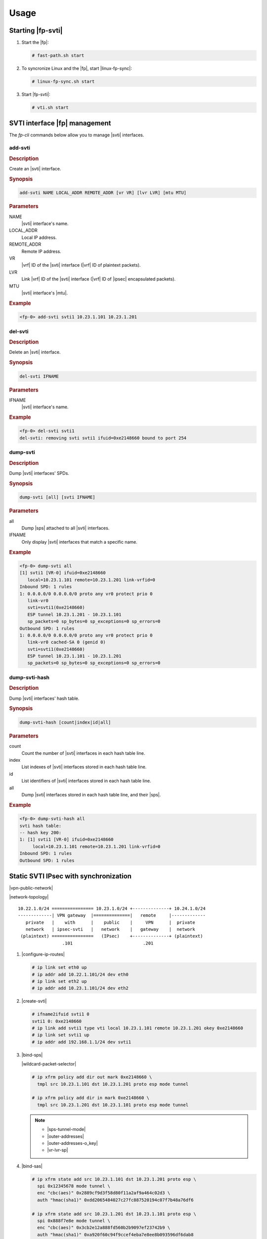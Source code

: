 Usage
=====

Starting |fp-svti|
------------------

#. Start the |fp|:

   .. code-block:: console

      # fast-path.sh start

#. To syncronize Linux and the |fp|, start |linux-fp-sync|:

   .. code-block:: console

      # linux-fp-sync.sh start

#. Start |fp-svti|:

   .. code-block:: console

      # vti.sh start

SVTI interface |fp| management
-----------------------------------

The *fp-cli* commands below allow you to manage |svti| interfaces.

add-svti
~~~~~~~~

.. rubric:: Description

Create an |svti| interface.

.. rubric:: Synopsis

.. code-block:: fp-cli

   add-svti NAME LOCAL_ADDR REMOTE_ADDR [vr VR] [lvr LVR] [mtu MTU]

.. rubric:: Parameters

NAME
    |svti| interface's name.

LOCAL_ADDR
    Local IP address.
REMOTE_ADDR
    Remote IP address.
VR
    |vrf| ID of the |svti| interface (|vrf|
    ID of plaintext packets).
LVR
    Link |vrf| ID of the |svti| interface (|vrf| ID of |ipsec| encapsulated packets).
MTU
    |svti| interface's |mtu|.

.. rubric:: Example

.. code-block:: fp-cli

   <fp-0> add-svti svti1 10.23.1.101 10.23.1.201

del-svti
~~~~~~~~

.. rubric:: Description

Delete an |svti| interface.

.. rubric:: Synopsis

.. code-block:: fp-cli

   del-svti IFNAME

.. rubric:: Parameters

IFNAME
    |svti| interface's name.

.. rubric:: Example

.. code-block:: fp-cli

   <fp-0> del-svti svti1
   del-svti: removing svti svti1 ifuid=0xe2148660 bound to port 254

dump-svti
~~~~~~~~~

.. rubric:: Description

Dump |svti| interfaces' SPDs.

.. rubric:: Synopsis

.. code-block:: fp-cli

   dump-svti [all] [svti IFNAME]

.. rubric:: Parameters

all
    Dump |sps| attached to all |svti| interfaces.
IFNAME
    Only display |svti| interfaces that match a specific name.

.. rubric:: Example

.. code-block:: fp-cli

   <fp-0> dump-svti all
   [1] svti1 [VR-0] ifuid=0xe2148660
      local=10.23.1.101 remote=10.23.1.201 link-vrfid=0
   Inbound SPD: 1 rules
   1: 0.0.0.0/0 0.0.0.0/0 proto any vr0 protect prio 0
      link-vr0
      svti=svti1(0xe2148660)
      ESP tunnel 10.23.1.201 - 10.23.1.101
      sp_packets=0 sp_bytes=0 sp_exceptions=0 sp_errors=0
   Outbound SPD: 1 rules
   1: 0.0.0.0/0 0.0.0.0/0 proto any vr0 protect prio 0
      link-vr0 cached-SA 0 (genid 0)
      svti=svti1(0xe2148660)
      ESP tunnel 10.23.1.101 - 10.23.1.201
      sp_packets=0 sp_bytes=0 sp_exceptions=0 sp_errors=0

dump-svti-hash
~~~~~~~~~~~~~~

.. rubric:: Description

Dump |svti| interfaces' hash table.

.. rubric:: Synopsis

.. code-block:: fp-cli

   dump-svti-hash [count|index|id|all]

.. rubric:: Parameters

count
    Count the number of |svti| interfaces in each hash table line.
index
    List indexes of |svti| interfaces stored in each hash table line.
id
    List identifiers of |svti| interfaces stored in each hash table line.
all
    Dump |svti| interfaces stored in each hash table line,  and their |sps|.

.. rubric:: Example

.. code-block:: fp-cli

   <fp-0> dump-svti-hash all
   svti hash table:
   -- hash key 200:
   1: [1] svti1 [VR-0] ifuid=0xe2148660
        local=10.23.1.101 remote=10.23.1.201 link-vrfid=0
   Inbound SPD: 1 rules
   Outbound SPD: 1 rules

Static SVTI IPsec with synchronization
--------------------------------------

|vpn-public-network|

|network-topology|

::

   10.22.1.0/24 ================ 10.23.1.0/24 +--------------+ 10.24.1.0/24
   -------------| VPN gateway  |==============|   remote     |-------------
      private   |    with      |    public    |     VPN      |  private
      network   | ipsec-svti   |   network    |   gateway    |  network
    (plaintext) ================   (IPsec)    +--------------+ (plaintext)
                    .101                           .201

#. |configure-ip-routes|

   .. code-block:: console

      # ip link set eth0 up
      # ip addr add 10.22.1.101/24 dev eth0
      # ip link set eth2 up
      # ip addr add 10.23.1.101/24 dev eth2

#. |create-svti|

   .. code-block:: console

      # ifname2ifuid svti1 0
      svti1 0: 0xe2148660
      # ip link add svti1 type vti local 10.23.1.101 remote 10.23.1.201 okey 0xe2148660
      # ip link set svti1 up
      # ip addr add 192.168.1.1/24 dev svti1

#. |bind-sps|

   |wildcard-packet-selector|

   .. code-block:: console

      # ip xfrm policy add dir out mark 0xe2148660 \
        tmpl src 10.23.1.101 dst 10.23.1.201 proto esp mode tunnel

      # ip xfrm policy add dir in mark 0xe2148660 \
        tmpl src 10.23.1.201 dst 10.23.1.101 proto esp mode tunnel

   .. note::

      - |sps-tunnel-mode|
      - |outer-addresses|
      - |outer-addresses-o_key|
      - |vr-lvr-sp|

#. |bind-sas|

   .. code-block:: console

      # ip xfrm state add src 10.23.1.101 dst 10.23.1.201 proto esp \
        spi 0x12345678 mode tunnel \
        enc "cbc(aes)" 0x2889cf9d3f58d80f11a2af9a464c02d3 \
        auth "hmac(sha1)" 0xdd2065484027c27fc887520194c07f7b48a76df6

      # ip xfrm state add src 10.23.1.201 dst 10.23.1.101 proto esp \
        spi 0x888f7e8e mode tunnel \
        enc "cbc(aes)" 0x3cb2e12a888fd560b2b9097ef23742b9 \
        auth "hmac(sha1)" 0xa920f60c94f9ccef4eba7e8ee8b093596df6dab8

   .. note::

      - |sas-tunnel-mode|
      - |outer-addresses|
      - |mark-any|
      - |vr-xvr-sa|

#. |add-route|

   .. code-block:: console

      # ip route add 10.24.1.0/24 dev svti1

   When sending traffic between *10.22.1.0/24* and *10.24.1.0/24*, the plaintext
   traffic can be captured on *svti1*, and the |ipsec| traffic can be captured on
   *eth2*.

#. |fp-display|

   .. code-block:: fp-cli

      <fp-0> dump-svti svti svti1
      [1] svti1 [VR-0] ifuid=0xe2148660
            local=10.23.1.101 remote=10.23.1.201 link-vrfid=0
      Inbound SPD: 1 rules
      Outbound SPD: 1 rules

   .. code-block:: fp-cli

      <fp-0> dump-sad all
      SAD 2 SA.
      1: 10.23.1.101 - 10.23.1.201 vr0 spi 0x12345678 ESP tunnel
          x-vr0 counter 1 cached-SP 0 (genid 1)
          cached-svti 0 (genid 0)
          output_blade=1
          AES-CBC HMAC-SHA1
          key enc:2889cf9d3f58d80f11a2af9a464c02d3
          key auth:dd2065484027c27fc887520194c07f7b48a76df6
          sa_packets=0 sa_bytes=0 sa_auth_errors=0 sa_decrypt_errors=0
          sa_replay_errors=0 sa_selector_errors=0
          replay check is off width=0 seq=0 bitmap=0x00000000 - oseq=0
      2: 10.23.1.201 - 10.23.1.101 vr0 spi 0x888f7e8e ESP tunnel
          x-vr0 counter 1 cached-SP 0 (genid 2)
          cached-svti 0 (genid 0)
          output_blade=1
          AES-CBC HMAC-SHA1
          key enc:3cb2e12a888fd560b2b9097ef23742b9
          key auth:a920f60c94f9ccef4eba7e8ee8b093596df6dab8
          sa_packets=0 sa_bytes=0 sa_auth_errors=0 sa_decrypt_errors=0
          sa_replay_errors=0 sa_selector_errors=0
          replay check is off width=0 seq=0 bitmap=0x00000000 - oseq=0

   .. code-block:: fp-cli

      <fp-0> dump-spd all svti svti1
      SPD hash lookup min prefix lengths: local=0, remote=0
      Inbound svti SPD: 1 rules
      1: 0.0.0.0/0 0.0.0.0/0 proto any vr0 protect prio 0
          link-vr0
          svti=svti1(0xe2148660)
          ESP tunnel 10.23.1.201 - 10.23.1.101
          sp_packets=0 sp_bytes=0 sp_exceptions=0 sp_errors=0
      Outbound svti SPD: 1 rules
      1: 0.0.0.0/0 0.0.0.0/0 proto any vr0 protect prio 0
          link-vr0 cached-SA 0 (genid 0)
          svti=svti1(0xe2148660)
          ESP tunnel 10.23.1.101 - 10.23.1.201
          sp_packets=0 sp_bytes=0 sp_exceptions=0 sp_errors=0

Static SVTI IPsec and cross-VRF with synchronization
----------------------------------------------------

|vpn-public-network|
The private network and the public network belong to different VRs.

|network-topology|

::

   10.22.1.0/24 ================ 10.23.1.0/24 +--------------+ 10.24.1.0/24
   -------------| VPN gateway  |==============|   remote     |-------------
      private   |    with      |    public    |     VPN      |  private
      network   | ipsec-svti   |   network    |   gateway    |  network
    (plaintext) ================   (IPsec)    +--------------+ (plaintext)
                     .101                         .201
           (vrf2)              (vrf1)

The *svti1* interface will use 2 VRs:

- The interface *link-vr*, i.e., the |vr| of |ipsec| encrypted packets
- The interface *vr*, i.e., the |vr| of plaintext packets

We will create the |svti| interface in
the *link-vr* interface, then move it to its own |vr|.

You must create the |sps| and the |sas| in the *link-vr* interface.

#. |create-vrf1&2|

   .. code-block:: console

      # vrfctl add 1
      # vrfctl add 2

#. |switch-to-vrf|

   .. code-block:: console

      # ip link set eth0 netns vrf2
      # ip link set eth2 netns vrf1

#. |configure-ip-routes|

   .. code-block:: console

      # ip netns exec vrf2 ip link set eth0 up
      # ip netns exec vrf2 ip addr add 10.22.1.101/24 dev eth0
      # ip netns exec vrf1 ip link set eth2 up
      # ip netns exec vrf1 ip addr add 10.23.1.101/24 dev eth2

#. |create-svti|

   .. code-block:: console

      # ifname2ifuid svti1 2
      svti1 1: 0x6db487c0
      # ip netns exec vrf1 ip link add svti1 type vti local 10.23.1.101 \
        remote 10.23.1.201 okey 0x6db487c0
      # ip netns exec vrf1 ip link set svti1 netns vrf2
      # ip netns exec vrf2 ip link set svti1 up
      # ip netns exec vrf2 ip addr add 192.168.1.1/24 dev svti1

#. |bind-sps|

   |wildcard-packet-selector|

   .. code-block:: console

      # ip netns exec vrf1 ip xfrm policy add dir out mark 0x6db487c0 \
        tmpl src 10.23.1.101 dst 10.23.1.201 proto esp mode tunnel

      # ip netns exec vrf1 ip xfrm policy add dir in mark 0x6db487c0 \
        tmpl src 10.23.1.201 dst 10.23.1.101 proto esp mode tunnel

   .. note::

      - |sps-tunnel-mode|
      - |outer-addresses|
      - |outer-addresses-o_key|
      - |vr-lvr-sp|

#. |bind-sas|

   .. code-block:: console

      # ip netns exec vrf1 ip xfrm state add src 10.23.1.101 dst 10.23.1.201 \
        proto esp spi 0x12345678 mode tunnel \
        enc "cbc(aes)" 0x2889cf9d3f58d80f11a2af9a464c02d3 \
        auth "hmac(sha1)" 0xdd2065484027c27fc887520194c07f7b48a76df6

      # ip netns exec vrf1 ip xfrm state add src 10.23.1.201 dst 10.23.1.101 \
        proto esp spi 0x888f7e8e mode tunnel \
        enc "cbc(aes)" 0x3cb2e12a888fd560b2b9097ef23742b9 \
        auth "hmac(sha1)" 0xa920f60c94f9ccef4eba7e8ee8b093596df6dab8

   .. note::

      - |sas-tunnel-mode|
      - |outer-addresses|
      - |mark-any|
      - |vr-xvr-sa|

#. |add-route|

   .. code-block:: console

      # ip netns exec vrf2 ip route add 10.24.1.0/24 dev svti1

   When sending traffic in *vrf2* between *10.22.1.0/24* and *10.24.1.0/24*, the
   plaintext traffic can be captured on *svti1* (*vrf2*), and the |ipsec| traffic
   can be captured on *eth2* (*vrf1*).

#. |fp-display|

   .. code-block:: fp-cli

      <fp-0> dump-svti
      [1] svti1 [VR-2] ifuid=0x6db487c0
        local=10.23.1.101 remote=10.23.1.201 link-vrfid=1
      Inbound SPD: 1 rules
      Outbound SPD: 1 rules

   .. code-block:: fp-cli

      <fp-0> dump-spd all svti svti1
      SPD hash lookup min prefix lengths: local=0, remote=0
      Inbound svti SPD: 1 rules
      3: 0.0.0.0/0 0.0.0.0/0 proto any vr1 protect prio 0
          link-vr1
          svti=svti1(0x6db487c0)
          ESP tunnel 10.23.1.201 - 10.23.1.101
          sp_packets=0 sp_bytes=0 sp_exceptions=0 sp_errors=0
      Outbound svti SPD: 1 rules
      3: 0.0.0.0/0 0.0.0.0/0 proto any vr1 protect prio 0
          link-vr1 cached-SA 0 (genid 0)
          svti=svti1(0x6db487c0)
          ESP tunnel 10.23.1.101 - 10.23.1.201
          sp_packets=0 sp_bytes=0 sp_exceptions=0 sp_errors=0

   .. code-block:: fp-cli

      <fp-0> "vrf 1;dump-sad all"
      New reference for VRF: 1
      SAD 2 SA.
      1: 10.23.1.101 - 10.23.1.201 vr1 spi 0x12345678 ESP tunnel
          x-vr1 counter 1 cached-SP 0 (genid 1)
          cached-svti 0 (genid 0)
          output_blade=1
          AES-CBC HMAC-SHA1
          key enc:2889cf9d3f58d80f11a2af9a464c02d3
          key auth:dd2065484027c27fc887520194c07f7b48a76df6
          sa_packets=0 sa_bytes=0 sa_auth_errors=0 sa_decrypt_errors=0
          sa_replay_errors=0 sa_selector_errors=0
          replay check is off width=0 seq=0 bitmap=0x00000000 - oseq=0
      2: 10.23.1.201 - 10.23.1.101 vr1 spi 0x888f7e8e ESP tunnel
          x-vr1 counter 1 cached-SP 0 (genid 2)
          cached-svti 0 (genid 0)
          output_blade=1
          AES-CBC HMAC-SHA1
          key enc:3cb2e12a888fd560b2b9097ef23742b9
          key auth:a920f60c94f9ccef4eba7e8ee8b093596df6dab8
          sa_packets=0 sa_bytes=0 sa_auth_errors=0 sa_decrypt_errors=0
          sa_replay_errors=0 sa_selector_errors=0
          replay check is off width=0 seq=0 bitmap=0x00000000 - oseq=0

#. |delete-svti-sps|

   You must specify its mark.

   .. code-block:: console

      # ip netns exec vrf1 ip xfrm policy delete src 0.0.0.0/0 dst 0.0.0.0/0 \
        dir in mark 0xa7e48710

#. |flush-sps|

   .. code-block:: console

      # ip netns exec vrf1 ip xfrm policy flush

   All |sps|, whether overall or specific to an |svti|, are flushed.

#. |delete-svti|

   .. code-block:: console

      # ip netns exec vrf2 ip link del svti1

   .. note::

      Deleting an |svti| interface does not delete the |sps| bound to this
      interface. The |sps| must be explicitly deleted.

Static SVTI IPsec without synchronization
-----------------------------------------

|vpn-public-network|

|network-topology|

::

   10.22.1.0/24 ================ 10.23.1.0/24 +--------------+ 10.24.1.0/24
   -------------| VPN gateway  |==============|   remote     |-------------
      private   |    with      |    public    |     VPN      |  private
      network   | ipsec-svti   |   network    |   gateway    |  network
    (plaintext) ================   (IPsec)    +--------------+ (plaintext)
                    .101                           .201

#. |configure-ip-routes|

   .. code-block:: console

      # ip link set eth1 up
      # ip link set eth2 up

   .. code-block:: fp-cli

      <fp-0> add-interface eth1 0 00:02:02:00:00:20 8
      eth1 [VR-0] ifuid=0x8000000 (port 0) <UP|RUNNING|FWD4> (0x23)
        type=ether mac=00:02:02:00:00:20 mtu=1500 tcp4mss=0 tcp6mss=0
        IPv4 routes=0  IPv6 routes=0
      <fp-0> add-address4 eth1 10.22.1.101 24
      <fp-0> add-interface eth2 1 00:02:02:00:00:21 9
      eth2 [VR-0] ifuid=0x9000000 (port 1) <UP|RUNNING|FWD4> (0x23)
        type=ether mac=00:02:02:00:00:21 mtu=1500 tcp4mss=0 tcp6mss=0
        IPv4 routes=0  IPv6 routes=0
      <fp-0> add-address4 eth2 10.23.1.101 24

#. |create-svti|

   .. code-block:: console

      # ifname2ifuid svti1 0
      svti1 0: 0xe2148660
      <fp-0> add-svti svti1 0xe2148660 10.23.1.101 10.23.1.201
      <fp-0> set-flags svti1 0x23
      <fp-0> add-address4 svti1 192.168.1.1 24

#. |bind-sps|

   |wildcard-packet-selector|

   .. code-block:: fp-cli

      <fp-0> add-sp out 0.0.0.0/0 0.0.0.0/0 any esp tunnel 10.23.1.101 10.23.1.201 \
        0 svti svti1
      <fp-0> add-sp in 0.0.0.0/0 0.0.0.0/0 any esp tunnel 10.23.1.201 10.23.1.101 \
        0 svti svti1

   .. note::

      - |sps-tunnel-mode|
      - |outer-addresses|
      - |outer-addresses-o_key|
      - |vr-lvr-sp|

#. |bind-sas|

   .. code-block:: fp-cli

      <fp-0> add-sa esp 10.23.1.101 10.23.1.201 0x12345678 tunnel \
        enc aes-cbc 0x2889cf9d3f58d80f11a2af9a464c02d3 \
        auth hmac-sha1 0xdd2065484027c27fc887520194c07f7b48a76df6
      <fp-0> add-sa esp 10.23.1.201 10.23.1.101 0x888f7e8e tunnel \
        enc aes-cbc 0x3cb2e12a888fd560b2b9097ef23742b9 \
        auth hmac-sha1 0xa920f60c94f9ccef4eba7e8ee8b093596df6dab8

   .. note::

      - |sas-tunnel-mode|
      - |outer-addresses|
      - |mark-any|
      - |vr-xvr-sa|

#. |add-route|

   .. code-block:: fp-cli

      <fp-0> add-route 10.24.1.201 32 0.0.0.0 svti1 2

   The plaintext traffic is counted up in svti1 interface statistics.
   The |ipsec| traffic is counted up in the eth2 interface statistics.

#. Add neighbors:

   .. code-block:: fp-cli

      <fp-0> add-neighbour 10.23.1.201 00:55:01:00:00:21 eth2
      <fp-0> add-neighbour 10.22.1.1 00:55:00:00:00:20 eth1

#. Display tunnel interfaces, including |svti| interfaces:

   .. code-block:: fp-cli

      <fp-0> dump-interfaces
      8:eth1 [VR-0] ifuid=0x8000000 (port 0) <UP|RUNNING|FWD4> (0x23)
              type=ether mac=00:02:02:00:00:20 mtu=1500 tcp4mss=0 tcp6mss=0
              IPv4 routes=2  IPv6 routes=0
      9:eth2 [VR-0] ifuid=0x9000000 (port 1) <UP|RUNNING|FWD4> (0x23)
              type=ether mac=00:02:02:00:00:21 mtu=1500 tcp4mss=0 tcp6mss=0
              IPv4 routes=2  IPv6 routes=0
      226:svti1 [VR-0] ifuid=0xe2148660 (virtual) <UP|RUNNING|FWD4> (0x23)
              type=svti mac=00:00:00:00:00:00 mtu=1480 tcp4mss=0 tcp6mss=0 link-vrfid=0
              SVTI tunnel local=10.23.1.101 remote=10.23.1.201
              IPv4 routes=2  IPv6 routes=0
      <fp-0> dump-address4 eth1
      number of ip address: 1
      10.22.1.101 [0]
      <fp-0> dump-address4 eth2
      number of ip address: 1
      10.23.1.101 [1]
      <fp-0> dump-address4 svti1
      number of ip address: 1
      192.168.1.1 [2]

#. Display |svti| |sps|:

   .. code-block:: fp-cli

      <fp-0> dump-spd all svti svti1
      sh lookup min prefix lengths: local=0, remote=0
      Inbound svti SPD: 1 rules
      1: 0.0.0.0/0 0.0.0.0/0 proto any vr0 protect prio 0
           link-vr0
           svti=svti1(0xe2148660)
           ESP tunnel 10.23.1.201 - 10.23.1.101
           sp_packets=35 sp_bytes=2940 sp_exceptions=0 sp_errors=0
      Outbound svti SPD: 1 rules
      1: 0.0.0.0/0 0.0.0.0/0 proto any vr0 protect prio 0
           link-vr0 cached-SA 1 (genid 1)
           svti=svti1(0xe2148660)
           ESP tunnel 10.23.1.101 - 10.23.1.201
           sp_packets=35 sp_bytes=2940 sp_exceptions=0 sp_errors=0

   All |sps| (overall and specific to an |svti|) are stored in the same SPD. Their
   marks allow to tell whether they are overall (0) or bound to an |svti|.

#. Display |sas|:

   .. code-block:: fp-cli

      <fp-0> dump-sad all
      SAD 2 SA.
      1: 10.23.1.101 - 10.23.1.201 vr0 spi 0x12345678 ESP tunnel
             x-vr0 counter 1 cached-SP 0 (genid 1)
             cached-svti 0 (genid 0)
             AES-CBC HMAC-SHA1
             key enc:2889cf9d3f58d80f11a2af9a464c02d3
             key auth:dd2065484027c27fc887520194c07f7b48a76df6
             sa_packets=0 sa_bytes=0 sa_auth_errors=0 sa_decrypt_errors=0
             sa_replay_errors=0 sa_selector_errors=0
             replay check is off width=0 seq=0 bitmap=0x00000000 - oseq=0
      2: 10.23.1.201 - 10.23.1.101 vr0 spi 0x12345678 ESP tunnel
             x-vr0 counter 1 cached-SP 0 (genid 1)
             cached-svti 0 (genid 0)
             AES-CBC HMAC-SHA1
             key enc:3cb2e12a888fd560b2b9097ef23742b9
             key auth:a920f60c94f9ccef4eba7e8ee8b093596df6dab8
             sa_packets=0 sa_bytes=0 sa_auth_errors=0 sa_decrypt_errors=0
             sa_replay_errors=0 sa_selector_errors=0
             replay check is off width=0 seq=0 bitmap=0x00000000 - oseq=0

#. Display neighbors:

   .. code-block:: fp-cli

      <fp-0> dump-neighbours
      R[000008] GW/NEIGH 10.23.1.201 00:55:01:00:00:21 via eth2(0x09000000) REACHABLE (nh:8)
      R[000009] GW/NEIGH 10.22.1.1 00:55:00:00:00:20 via eth1(0x08000000) REACHABLE (nh:9)

#. Delete |svti| |sas|:

   .. code-block:: fp-cli

      <fp-0> del-sa esp 10.23.1.201 0x12345678
      <fp-0> del-sa esp 10.23.1.101 0x12345678

#. |delete-svti-sps|

   .. code-block:: fp-cli

      <fp-0> del-sp in 0.0.0.0/0 0.0.0.0/0 any svti svti1
      <fp-0> del-sp out 0.0.0.0/0 0.0.0.0/0 any svti svti1

#. |delete-svti|

   .. code-block:: fp-cli

      <fp-0> del-svti svti1

   .. warning::

      The |sps| bound to the |svti| interface are also deleted.

Static SVTI IPsec and cross-VRF without synchronization
-------------------------------------------------------

|vpn-public-network| The private and public network are in different VRs.

|network-topology|

::

   10.22.1.0/24 ================ 10.23.1.0/24 +--------------+ 10.24.1.0/24
   -------------| VPN gateway  |==============|   remote     |-------------
      private   |    with      |    public    |     VPN      |  private
      network   | ipsec-svti   |   network    |   gateway    |  network
    (plaintext) ================   (IPsec)    +--------------+ (plaintext)
                     .101                         .201
           (vrf2)              (vrf1)

The *svti1* interface will use 2 VRs:

- the interface *link-vr*, i.e. the |vr| of |ipsec| encrypted packets
- the interface *vr*, i.e. the |vr| of plaintext packets

The |svti| interface is created in the
*link-vr* and moved to its |vr|.

You must create the |sps| and the |sas| in the *link-vr* interface.

#. Configure IP addresses, routes and switch network interface to vrf namespace:

   .. code-block:: console

      # ip link set eth1 up
      # ip link set eth2 up

   .. code-block:: fp-cli

      <fp-0> add-interface eth1 0 00:02:02:00:00:20 8
      eth1 [VR-0] ifuid=0x8000000 (port 0) <UP|RUNNING|FWD4> (0x23)
              type=ether mac=00:02:02:00:00:20 mtu=1500 tcp4mss=0 tcp6mss=0
              IPv4 routes=0  IPv6 routes=0
      <fp-0> set-if-vrfid eth1 2
      <fp-0> add-address4 eth1 10.22.1.101 24
      <fp-0> add-interface eth2 1 00:02:02:00:00:21 9
      eth2 [VR-0] ifuid=0x9000000 (port 1) <UP|RUNNING|FWD4> (0x23)
              type=ether mac=00:02:02:00:00:21 mtu=1500 tcp4mss=0 tcp6mss=0
              IPv4 routes=0  IPv6 routes=0
      <fp-0> set-if-vrfid eth2 1
      <fp-0> add-address4 eth2 10.23.1.101 24

#. |create-svti|

   .. code-block:: console

      # ifname2ifuid svti1 2
      svti1 1: 0x6db487c0

   .. code-block:: fp-cli

      <fp-0> add-svti svti1 0x6db487c0 10.23.1.101 10.23.1.201 vr 2 lvr 1
      <fp-0> "vrf 2;set-flags svti1 0x23"
      <fp-0> "vrf 2;add-address4 svti1 192.168.1.1 24"

#. |bind-sps|

   |wildcard-packet-selector|

   .. code-block:: fp-cli

      <fp-0> add-sp out 0.0.0.0/0 0.0.0.0/0 any esp tunnel 10.23.1.101 10.23.1.201 0 \
        vr 1 lvr 1 svti svti1
      <fp-0> add-sp in 0.0.0.0/0 0.0.0.0/0 any esp tunnel 10.23.1.201 10.23.1.101 0 \
        vr 1 lvr 1 svti svti1

   .. note::

      - |sps-tunnel-mode|
      - |outer-addresses|
      - |outer-addresses-o_key|
      - |vr-lvr-sp|

#. |bind-sas|

   .. code-block:: fp-cli

      <fp-0> add-sa esp 10.23.1.101 10.23.1.201 0x12345678 tunnel vr 1 xvr 1 \
          enc aes-cbc 0x2889cf9d3f58d80f11a2af9a464c02d3 \
          auth hmac-sha1 0xdd2065484027c27fc887520194c07f7b48a76df6
      <fp-0> add-sa esp 10.23.1.201 10.23.1.101 0x888f7e8e tunnel vr 1 xvr 1 \
          enc aes-cbc 0x3cb2e12a888fd560b2b9097ef23742b9 \
          auth hmac-sha1 0xa920f60c94f9ccef4eba7e8ee8b093596df6dab8

   .. note::

      - |sas-tunnel-mode|
      - |outer-addresses|
      - |mark-any|
      - |vr-xvr-sa|

#. |add-route|

   .. code-block:: fp-cli

      <fp-0> "vrf 2;add-route 10.24.1.201 32 0.0.0.0 svti1 2"

   The plaintext traffic is counted up in svti1 interface statistics.
   The |ipsec| traffic is counted up in the eth2 interface statistics.

#. Add neighbours

   .. code-block:: fp-cli

      <fp-0> add-neighbour 10.23.1.201 00:55:01:00:00:21 eth2
      <fp-0> add-neighbour 10.22.1.1 00:55:00:00:00:20 eth1

#. Display tunnel interfaces, including |svti| interfaces:

   .. code-block:: fp-cli

      <fp-0> dump-interfaces
      8:eth1 [VR-2] ifuid=0x8000000 (port 0) <UP|RUNNING|FWD4> (0x23)
              type=ether mac=00:02:02:00:00:20 mtu=1500 tcp4mss=0 tcp6mss=0
              IPv4 routes=2  IPv6 routes=0
      9:eth2 [VR-1] ifuid=0x9000000 (port 1) <UP|RUNNING|FWD4> (0x23)
              type=ether mac=00:02:02:00:00:21 mtu=1500 tcp4mss=0 tcp6mss=0
              IPv4 routes=2  IPv6 routes=0
      109:svti1 [VR-2] ifuid=0x6db487c0 (virtual) <UP|RUNNING|FWD4> (0x23)
              type=svti mac=00:00:00:00:00:00 mtu=1480 tcp4mss=0 tcp6mss=0 link-vrfid=1
              SVTI tunnel local=10.23.1.101 remote=10.23.1.201
              IPv4 routes=2  IPv6 routes=0
      <fp-0> dump-address4 eth1
      number of ip address: 1
      10.22.1.101 [0]
      <fp-0> dump-address4 eth2
      number of ip address: 1
      10.23.1.101 [1]
      <fp-0> dump-address4 svti1
      number of ip address: 1
      192.168.1.1 [2]

#. Display |svti| |sps|:

   .. code-block:: fp-cli

      <fp-0> dump-spd all svti svti1
      SPD hash lookup min prefix lengths: local=0, remote=0
      Inbound svti SPD: 1 rules
      1: 0.0.0.0/0 0.0.0.0/0 proto any vr1 protect prio 0
           link-vr1
           svti=svti1(0x6db487c0)
           ESP tunnel 10.23.1.201 - 10.23.1.101
           sp_packets=59 sp_bytes=4956 sp_exceptions=0 sp_errors=0
      Outbound svti SPD: 1 rules
      1: 0.0.0.0/0 0.0.0.0/0 proto any vr1 protect prio 0
           link-vr1 cached-SA 1 (genid 1)
           svti=svti1(0x6db487c0)
           ESP tunnel 10.23.1.101 - 10.23.1.201
           sp_packets=59 sp_bytes=4956 sp_exceptions=0 sp_errors=0

   All |sps| (overall and specific to |svti|) are stored in the same SPD. Their mark
   allows to tell whether they are overall (0) or bound to an |svti| interface.

#. Display |sas|:

   .. code-block:: fp-cli

      <fp-0> "vrf 1;dump-sad all"
      New reference for VRF: 1
      SAD 2 SA.
      1: 10.23.1.101 - 10.23.1.201 vr1 spi 0x12345678 ESP tunnel
             x-vr1 counter 1 cached-SP 0 (genid 1)
             cached-svti 0 (genid 0)
             AES-CBC HMAC-SHA1
             key enc:2889cf9d3f58d80f11a2af9a464c02d3
             key auth:dd2065484027c27fc887520194c07f7b48a76df6
             sa_packets=59 sa_bytes=4956 sa_auth_errors=0 sa_decrypt_errors=0
             sa_replay_errors=0 sa_selector_errors=0
             replay check is off width=0 seq=0 bitmap=0x00000000 - oseq=59
      2: 10.23.1.201 - 10.23.1.101 vr1 spi 0x888f7e8e ESP tunnel
             x-vr1 counter 1 cached-SP 1 (genid 1)
             cached-svti 1 (genid 1)
             AES-CBC HMAC-SHA1
             key enc:3cb2e12a888fd560b2b9097ef23742b9
             key auth:a920f60c94f9ccef4eba7e8ee8b093596df6dab8
             sa_packets=59 sa_bytes=8968 sa_auth_errors=0 sa_decrypt_errors=0
             sa_replay_errors=0 sa_selector_errors=0
             replay check is off width=0 seq=0 bitmap=0x00000000 - oseq=0

#. Display neighbours

   .. code-block:: fp-cli

      <fp-0> dump-neighbours
      R[000008] GW/NEIGH 10.23.1.201 00:55:01:00:00:21 via eth2(0x09000000) REACHABLE (nh:8)
      R[000009] GW/NEIGH 10.22.1.1 00:55:00:00:00:20 via eth1(0x08000000) REACHABLE (nh:9)

#. Delete |svti| |sas|

   .. code-block:: fp-cli

      <fp-0> del-sa esp 10.23.1.201 0x12345678 vr 1
      <fp-0> del-sa esp 10.23.1.101 0x12345678 vr 1

#. |delete-svti-sps|

   .. code-block:: fp-cli

      <fp-0> del-sp in 0.0.0.0/0 0.0.0.0/0 any vr 1 svti svti1
      <fp-0> del-sp out 0.0.0.0/0 0.0.0.0/0 any vr 1 svti svti1

#. |delete-svti|

   .. code-block:: fp-cli

      <fp-0> del-svti svti1

   .. warning::

      The |sps| bound to the |svti| interface are also deleted.
